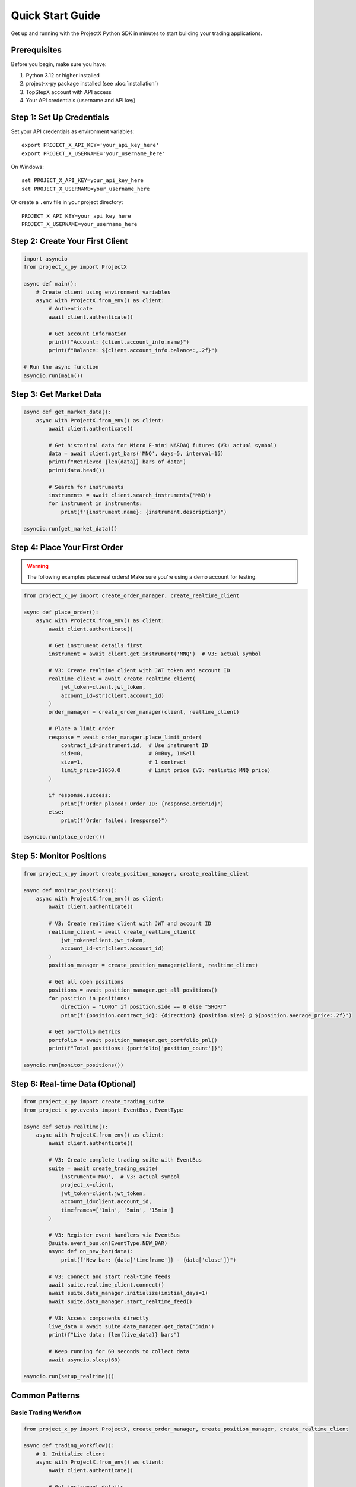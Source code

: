 Quick Start Guide
=================

Get up and running with the ProjectX Python SDK in minutes to start building your trading applications.

Prerequisites
-------------

Before you begin, make sure you have:

1. Python 3.12 or higher installed
2. project-x-py package installed (see :doc:`installation`)
3. TopStepX account with API access
4. Your API credentials (username and API key)

Step 1: Set Up Credentials
---------------------------

Set your API credentials as environment variables::

   export PROJECT_X_API_KEY='your_api_key_here'
   export PROJECT_X_USERNAME='your_username_here'

On Windows::

   set PROJECT_X_API_KEY=your_api_key_here
   set PROJECT_X_USERNAME=your_username_here

Or create a ``.env`` file in your project directory::

   PROJECT_X_API_KEY=your_api_key_here
   PROJECT_X_USERNAME=your_username_here

Step 2: Create Your First Client
---------------------------------

.. code-block:: python

   import asyncio
   from project_x_py import ProjectX

   async def main():
       # Create client using environment variables
       async with ProjectX.from_env() as client:
           # Authenticate
           await client.authenticate()
           
           # Get account information
           print(f"Account: {client.account_info.name}")
           print(f"Balance: ${client.account_info.balance:,.2f}")

   # Run the async function
   asyncio.run(main())

Step 3: Get Market Data
-----------------------

.. code-block:: python

   async def get_market_data():
       async with ProjectX.from_env() as client:
           await client.authenticate()
           
           # Get historical data for Micro E-mini NASDAQ futures (V3: actual symbol)
           data = await client.get_bars('MNQ', days=5, interval=15)
           print(f"Retrieved {len(data)} bars of data")
           print(data.head())

           # Search for instruments
           instruments = await client.search_instruments('MNQ')
           for instrument in instruments:
               print(f"{instrument.name}: {instrument.description}")

   asyncio.run(get_market_data())

Step 4: Place Your First Order
-------------------------------

.. warning::
   The following examples place real orders! Make sure you're using a demo account for testing.

.. code-block:: python

   from project_x_py import create_order_manager, create_realtime_client

   async def place_order():
       async with ProjectX.from_env() as client:
           await client.authenticate()
           
           # Get instrument details first
           instrument = await client.get_instrument('MNQ')  # V3: actual symbol
           
           # V3: Create realtime client with JWT token and account ID
           realtime_client = await create_realtime_client(
               jwt_token=client.jwt_token,
               account_id=str(client.account_id)
           )
           order_manager = create_order_manager(client, realtime_client)

           # Place a limit order
           response = await order_manager.place_limit_order(
               contract_id=instrument.id,  # Use instrument ID
               side=0,                     # 0=Buy, 1=Sell
               size=1,                     # 1 contract
               limit_price=21050.0         # Limit price (V3: realistic MNQ price)
           )

           if response.success:
               print(f"Order placed! Order ID: {response.orderId}")
           else:
               print(f"Order failed: {response}")

   asyncio.run(place_order())

Step 5: Monitor Positions
-------------------------

.. code-block:: python

   from project_x_py import create_position_manager, create_realtime_client

   async def monitor_positions():
       async with ProjectX.from_env() as client:
           await client.authenticate()
           
           # V3: Create realtime client with JWT and account ID
           realtime_client = await create_realtime_client(
               jwt_token=client.jwt_token,
               account_id=str(client.account_id)
           )
           position_manager = create_position_manager(client, realtime_client)

           # Get all open positions
           positions = await position_manager.get_all_positions()
           for position in positions:
               direction = "LONG" if position.side == 0 else "SHORT"
               print(f"{position.contract_id}: {direction} {position.size} @ ${position.average_price:.2f}")

           # Get portfolio metrics
           portfolio = await position_manager.get_portfolio_pnl()
           print(f"Total positions: {portfolio['position_count']}")

   asyncio.run(monitor_positions())

Step 6: Real-time Data (Optional)
----------------------------------

.. code-block:: python

   from project_x_py import create_trading_suite
   from project_x_py.events import EventBus, EventType

   async def setup_realtime():
       async with ProjectX.from_env() as client:
           await client.authenticate()
           
           # V3: Create complete trading suite with EventBus
           suite = await create_trading_suite(
               instrument='MNQ',  # V3: actual symbol
               project_x=client,
               jwt_token=client.jwt_token,
               account_id=client.account_id,
               timeframes=['1min', '5min', '15min']
           )

           # V3: Register event handlers via EventBus
           @suite.event_bus.on(EventType.NEW_BAR)
           async def on_new_bar(data):
               print(f"New bar: {data['timeframe']} - {data['close']}")

           # V3: Connect and start real-time feeds
           await suite.realtime_client.connect()
           await suite.data_manager.initialize(initial_days=1)
           await suite.data_manager.start_realtime_feed()

           # V3: Access components directly
           live_data = await suite.data_manager.get_data('5min')
           print(f"Live data: {len(live_data)} bars")
           
           # Keep running for 60 seconds to collect data
           await asyncio.sleep(60)

   asyncio.run(setup_realtime())

Common Patterns
---------------

Basic Trading Workflow
~~~~~~~~~~~~~~~~~~~~~~~

.. code-block:: python

   from project_x_py import ProjectX, create_order_manager, create_position_manager, create_realtime_client

   async def trading_workflow():
       # 1. Initialize client
       async with ProjectX.from_env() as client:
           await client.authenticate()
           
           # Get instrument details
           instrument = await client.get_instrument('MNQ')  # V3: actual symbol
           
           # 2. V3: Set up trading managers with JWT and account ID
           realtime_client = await create_realtime_client(
               jwt_token=client.jwt_token,
               account_id=str(client.account_id)
           )
           order_manager = create_order_manager(client, realtime_client)
           position_manager = create_position_manager(client, realtime_client)

           # 3. Check account status
           print(f"Account balance: ${client.account_info.balance:,.2f}")

           # 4. Get market data
           data = await client.get_bars('MNQ', days=1, interval=5)  # V3: actual symbol
           current_price = float(data.select('close').tail(1).item())

           # 5. Place bracket order (entry + stop + target)
           bracket = await order_manager.place_bracket_order(
               contract_id=instrument.id,
               side=0,                    # Buy
               size=1,
               entry_price=current_price - 5.0,   # Entry below market
               stop_loss_price=current_price - 10.0,  # $5 risk
               take_profit_price=current_price + 5.0  # $10 profit target
           )

           if bracket.success:
               print("Bracket order placed successfully!")

   asyncio.run(trading_workflow())

Market Analysis with Technical Indicators
~~~~~~~~~~~~~~~~~~~~~~~~~~~~~~~~~~~~~~~~~

.. code-block:: python

   from project_x_py.indicators import RSI, SMA, BBANDS, MACD

   async def analyze_market():
       async with ProjectX.from_env() as client:
           await client.authenticate()
           
           # Get data
           data = await client.get_bars('MNQ', days=30, interval=60)  # V3: actual symbol

           # Calculate technical indicators using TA-Lib style functions
           data = RSI(data, period=14)
           data = SMA(data, period=20)
           data = SMA(data, period=50)
           data = BBANDS(data, period=20, std_dev=2.0)
           data = MACD(data, fast_period=12, slow_period=26, signal_period=9)

           # Check latest values
           latest = data.tail(1)
           print(f"Current RSI: {latest['rsi_14'].item():.2f}")
           print(f"Price: ${latest['close'].item():.2f}")
           print(f"SMA(20): ${latest['sma_20'].item():.2f}")
           print(f"SMA(50): ${latest['sma_50'].item():.2f}")
           print(f"MACD: {latest['macd'].item():.4f}")

           # Simple signal logic
           rsi_val = latest['rsi_14'].item()
           price = latest['close'].item()
           sma_20 = latest['sma_20'].item()
           sma_50 = latest['sma_50'].item()
           
           if rsi_val < 30 and price > sma_20 > sma_50:
               print("🟢 Potential BUY signal: Oversold RSI + Uptrend")
           elif rsi_val > 70 and price < sma_20 < sma_50:
               print("🔴 Potential SELL signal: Overbought RSI + Downtrend")

   asyncio.run(analyze_market())

Error Handling
~~~~~~~~~~~~~~

.. code-block:: python

   from project_x_py import ProjectXError, ProjectXOrderError

   async def place_order_with_error_handling():
       try:
           async with ProjectX.from_env() as client:
               await client.authenticate()
               
               instrument = await client.get_instrument('MNQ')  # V3: actual symbol
               # V3: Create realtime client with JWT
               realtime_client = await create_realtime_client(
                   jwt_token=client.jwt_token,
                   account_id=str(client.account_id)
               )
               order_manager = create_order_manager(client, realtime_client)
               
               # Attempt to place order
               response = await order_manager.place_limit_order(
                   contract_id=instrument.id, 
                   side=0, 
                   size=1, 
                   limit_price=21050.0  # V3: realistic MNQ price
               )
               
       except ProjectXOrderError as e:
           print(f"Order error: {e}")
           
       except ProjectXError as e:
           print(f"API error: {e}")
           
       except Exception as e:
           print(f"Unexpected error: {e}")

   asyncio.run(place_order_with_error_handling())

Next Steps
----------

Now that you have the basics working:

1. **Technical Analysis**: Explore the :doc:`comprehensive indicators library <api/indicators>` (55+ TA-Lib compatible indicators)
2. **Learn the API**: Explore the :doc:`API reference <api/client>`
3. **Study Examples**: Check out :doc:`detailed examples <examples/basic_usage>`
4. **Configure Advanced Features**: See :doc:`configuration options <configuration>`
5. **Real-time Trading**: Learn about :doc:`real-time capabilities <user_guide/real_time>`
6. **Risk Management**: Read about :doc:`position management <user_guide/trading>`

Tips for Success
----------------

1. **Start with Demo**: Always test with a simulated account first
2. **Small Sizes**: Use minimal position sizes while learning
3. **Error Handling**: Always wrap API calls in try/catch blocks
4. **Rate Limits**: Be mindful of API rate limits
5. **Logging**: Enable debug logging during development::

      from project_x_py import setup_logging
      setup_logging(level='DEBUG')

Getting Help
------------

If you run into issues:

* Check the :doc:`troubleshooting section <installation>`
* Browse the :doc:`examples directory <examples/basic_usage>`
* Review the :doc:`API documentation <api/client>`
* Open an issue on `GitHub <https://github.com/TexasCoding/project-x-py/issues>`_ 
